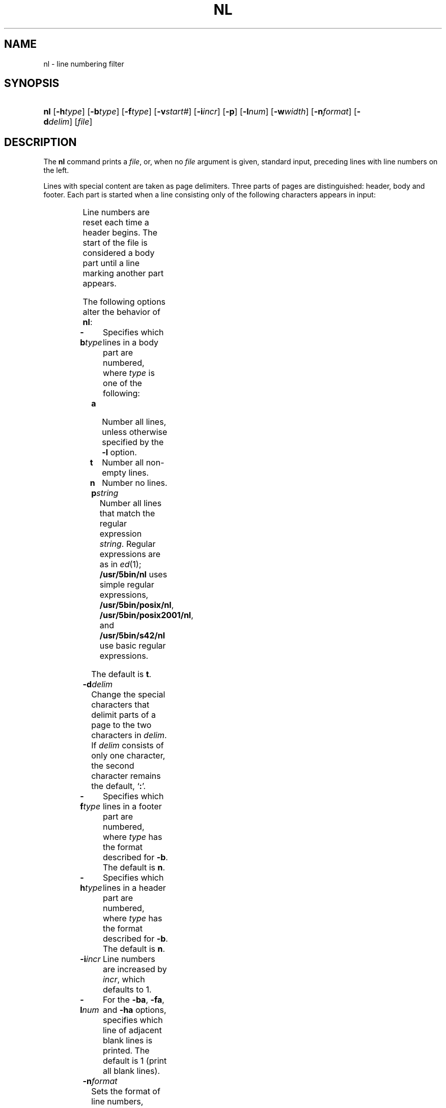 '\" t
.\" Copyright (c) 2003 Gunnar Ritter
.\"
.\" This software is provided 'as-is', without any express or implied
.\" warranty. In no event will the authors be held liable for any damages
.\" arising from the use of this software.
.\"
.\" Permission is granted to anyone to use this software for any purpose,
.\" including commercial applications, and to alter it and redistribute
.\" it freely, subject to the following restrictions:
.\"
.\" 1. The origin of this software must not be misrepresented; you must not
.\"    claim that you wrote the original software. If you use this software
.\"    in a product, an acknowledgment in the product documentation would be
.\"    appreciated but is not required.
.\"
.\" 2. Altered source versions must be plainly marked as such, and must not be
.\"    misrepresented as being the original software.
.\"
.\" 3. This notice may not be removed or altered from any source distribution.
.\"
.\" Sccsid @(#)nl.1	1.10 (gritter) 8/14/05
.TH NL 1 "8/14/05" "" "User Commands"
.SH NAME
nl \- line numbering filter
.SH SYNOPSIS
.HP
.ad l
\fBnl\fR
[\fB\-h\fItype\fR]
[\fB\-b\fItype\fR]
[\fB\-f\fItype\fR]
[\fB\-v\fIstart#\fR]
[\fB\-i\fIincr\fR]
[\fB\-p\fR]
[\fB\-l\fInum\fR]
[\fB\-w\fIwidth\fR]
[\fB\-n\fIformat\fR]
[\fB\-d\fIdelim\fR]
[\fIfile\fR]
.br
.ad b
.SH DESCRIPTION
The
.B nl
command
prints a
.IR file ,
or, when no
.I file
argument is given,
standard input,
preceding lines with line numbers on the left.
.PP
Lines with special content are taken as page delimiters.
Three parts of pages are distinguished:
header, body and footer.
Each part is started when a line consisting only of the
following characters appears in input:
.RS
.sp
.TS
l l
lfB l.
Line contents	Start of
\e:\e:\e:	header
\e:\e:	body
\e:	footer
.TE
.sp
.RE
Line numbers are reset each time a header begins.
The start of the file is considered a body part
until a line marking another part appears.
.PP
The following options alter the behavior of
.BR nl :
.TP
.BI \-b type
Specifies which lines in a body part are numbered, where
.I type
is one of the following:
.RS
.TP
.B a
Number all lines,
unless otherwise specified by the
.B \-l
option.
.TP
.B t
Number all non-empty lines.
.TP
.B n
Number no lines.
.TP
.BI p string
Number all lines that match the regular expression
.IR string .
Regular expressions are as in
.IR ed (1);
.B /usr/5bin/nl
uses simple regular expressions,
.BR /usr/5bin/posix/nl ,
.BR /usr/5bin/posix2001/nl ,
and
.B /usr/5bin/s42/nl
use basic regular expressions.
.RE
.IP
The default is
.BR t .
.TP
.BI \-d delim
Change the special characters that delimit parts of a page
to the two characters in
.IR delim .
If
.I delim
consists of only one character,
the second character remains the default, `\fB:\fR'.
.TP
.BI \-f type
Specifies which lines in a footer part are numbered,
where
.I type
has the format described for
.BR \-b .
The default is
.BR n .
.TP
.BI \-h type
Specifies which lines in a header part are numbered,
where
.I type
has the format described for
.BR \-b .
The default is
.BR n .
.TP
.BI \-i incr
Line numbers are increased by
.IR incr ,
which defaults to 1.
.TP
.BI \-l num
For the
.BR \-ba ,
.BR \-fa ,
and
.B \-ha
options,
specifies which line of adjacent blank lines is printed.
The default is 1 (print all blank lines).
.TP
.BI \-n format
Sets the format of line numbers, where
.I format
is one of:
.RS
.TP
.B ln
left-justified, preceded by blanks
.TP
.B rn
right-justified, preceded by blanks
.TP
.B rz
right-justified, preceded by zeros
.RE
.IP
The default is
.BR rn .
.TP
.B \-p
Line numbers are not reset at the start of each header
when this option is present.
.TP
.BI \-s sep
Sets the string that separates line number and line content in output,
default is a tabulator.
.TP
.BI \-v start#
Each page is numbered starting at
.IR start# ,
which defaults to 1.
.TP
.BI \-w width
Sets the width of line numbers.
If a number has fewer digits than
.IR width ,
it is padded as described for the
.B \-n
option;
if it has more digits,
only the last
.I width
digits are printed.
The default
.I width
is 6.
.PP
The
.I file
argument can appear between options.
For
.B /usr/5bin/nl
and
.BR /usr/5bin/s42/nl ,
option and option argument must not be separated;
if an option is not immediately followed by its argument,
the default value is used.
.B /usr/5bin/posix/nl
and
.B /usr/5bin/posix2001/nl
require an option argument
and accept it regardless of space between option and argument.
.SH "ENVIRONMENT VARIABLES"
.TP
.BR LANG ", " LC_ALL
See
.IR locale (7).
.TP
.B LC_COLLATE
Affects the collation order for range expressions,
equivalence classes, and collation symbols in basic
regular expressions.
.TP
.B LC_CTYPE
Determines the mapping of bytes to characters.
.SH EXAMPLES
.PP
To number all lines in a file,
effectively disabling header and footer recognition
since no line can contain a second newline character
and thus the condition is never met:
.RS
.sp
.nf
nl \-ba \-d\'
\&\' file
.fi
.sp
.RE
Note that there is no white space
other than the newline character
between \' \'.
.PP
To number all lines that are not empty
and contain at least one non-blank character:
.RS
.sp
.nf
nl \-bp\'[^      ]\' file
.fi
.sp
.RE
The characters between [ ] are:
.\" -- not really, don't mess up troff --
a circumflex, a space, and a tabulator.
.SH "SEE ALSO"
ed(1),
pr(1),
locale(7)
.SH NOTES
Since the default width causes line numbers
to be truncated if they consist of more than six digits, the
.B \-w
option should be used to increase this value
if higher numbers are to be expected.
